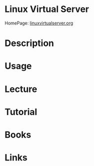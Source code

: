 #+TAGS: web lb


* Linux Virtual Server
HomePage: [[http://www.linuxvirtualserver.org/][linuxvirtualserver.org]]
* Description
* Usage
* Lecture
* Tutorial
* Books
* Links

